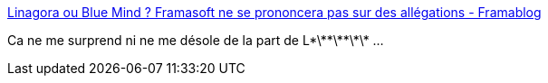 :jbake-type: post
:jbake-status: published
:jbake-title: Linagora ou Blue Mind ? Framasoft ne se prononcera pas sur des allégations - Framablog
:jbake-tags: open-source,justice,_mois_août,_année_2014
:jbake-date: 2014-08-06
:jbake-depth: ../
:jbake-uri: shaarli/1407319261000.adoc
:jbake-source: https://nicolas-delsaux.hd.free.fr/Shaarli?searchterm=http%3A%2F%2Fwww.framablog.org%2Findex.php%2Fpost%2F2014%2F07%2F15%2FLinagora-ou-Blue-Mind-Framasoft-ne-se-prononcera-pas-sur-des-all%25C3%25A9gations&searchtags=open-source+justice+_mois_ao%C3%BBt+_ann%C3%A9e_2014
:jbake-style: shaarli

http://www.framablog.org/index.php/post/2014/07/15/Linagora-ou-Blue-Mind-Framasoft-ne-se-prononcera-pas-sur-des-all%C3%A9gations[Linagora ou Blue Mind ? Framasoft ne se prononcera pas sur des allégations - Framablog]

Ca ne me surprend ni ne me désole de la part de L\*\*\*\*\*\*\* ...
